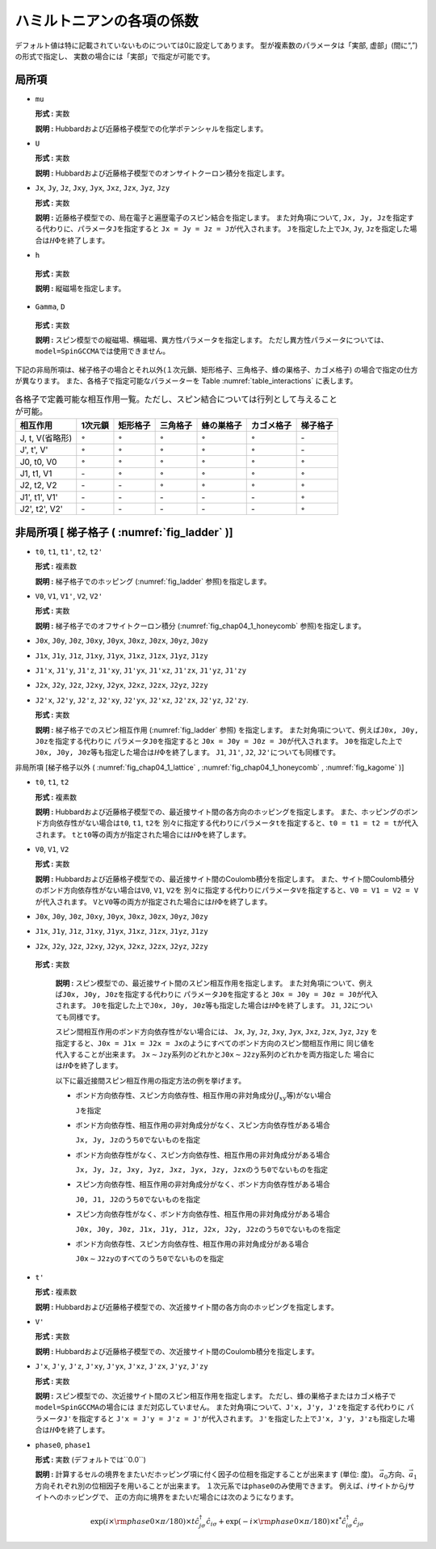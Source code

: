 .. highlight:: none

ハミルトニアンの各項の係数
--------------------------

デフォルト値は特に記載されていないものについては0に設定してあります。
型が複素数のパラメータは「実部, 虚部」(間に“,”)の形式で指定し、
実数の場合には「実部」で指定が可能です。

局所項
~~~~~~

*  ``mu``

   **形式 :** 実数

   **説明 :**
   Hubbardおよび近藤格子模型での化学ポテンシャルを指定します。

*  ``U``

   **形式 :** 実数

   **説明 :**
   Hubbardおよび近藤格子模型でのオンサイトクーロン積分を指定します。

*  ``Jx``, ``Jy``, ``Jz``, ``Jxy``, ``Jyx``, ``Jxz``, ``Jzx``, ``Jyz``,
   ``Jzy``

   **形式 :** 実数

   **説明 :**
   近藤格子模型での、局在電子と遍歴電子のスピン結合を指定します。
   また対角項について,
   ``Jx, Jy, Jz``\ を指定する代わりに、パラメータ\ ``J``\ を指定すると
   ``Jx = Jy = Jz = J``\ が代入されます。 ``J``\ を指定した上で\ ``Jx``,
   ``Jy``, ``Jz``\ を指定した場合は\ :math:`{\mathcal H}\Phi`\ を終了します。

*   ``h``

   **形式 :** 実数

   **説明 :** 縦磁場を指定します。

*   ``Gamma``, ``D``

   **形式 :** 実数

   **説明 :**
   スピン模型での縦磁場、横磁場、異方性パラメータを指定します。
   ただし異方性パラメータについては、\ ``model=SpinGCCMA``\ では使用できません。

下記の非局所項は、梯子格子の場合とそれ以外(１次元鎖、矩形格子、三角格子、蜂の巣格子、カゴメ格子)
の場合で指定の仕方が異なります。
また、各格子で指定可能なパラメーターを
Table :numref:`table_interactions` に表します。

.. _table_interactions:
.. csv-table:: 各格子で定義可能な相互作用一覧。ただし、スピン結合については行列として与えることが可能。
   :header: "相互作用", "1次元鎖", "矩形格子", "三角格子", "蜂の巣格子", "カゴメ格子", "梯子格子"

   "J, t, V(省略形)", ":math:`{\circ}`", ":math:`{\circ}`", ":math:`{\circ}`", ":math:`{\circ}`", ":math:`{\circ}`", "\-"
   "J', t', V'", ":math:`{\circ}`", ":math:`{\circ}`", ":math:`{\circ}`", ":math:`{\circ}`", ":math:`{\circ}`", "\-"
   "J0, t0, V0", ":math:`{\circ}`", ":math:`{\circ}`", ":math:`{\circ}`", ":math:`{\circ}`", ":math:`{\circ}`", ":math:`{\circ}`"
   "J1, t1, V1", "\-", ":math:`{\circ}`", ":math:`{\circ}`", ":math:`{\circ}`", ":math:`{\circ}`", ":math:`{\circ}`"
   "J2, t2, V2", "\-", "\-", ":math:`{\circ}`", ":math:`{\circ}`", ":math:`{\circ}`", ":math:`{\circ}`"
   "J1', t1', V1'", "\-", "\-", "\-", "\-", "\-", ":math:`{\circ}`"
   "J2', t2', V2'", "\-", "\-", "\-", "\-", "\-", ":math:`{\circ}`"


非局所項 [ 梯子格子 ( :numref:`fig_ladder` )]
~~~~~~~~~~~~~~~~~~~~~~~~~~~~~~~~~~~~~~~~~~~~~~~~~~~~~~~~~

*  ``t0``, ``t1``, ``t1'``, ``t2``, ``t2'``

   **形式 :** 複素数

   **説明 :** 梯子格子でのホッピング
   (:numref:`fig_ladder` 参照)を指定します。

*  ``V0``, ``V1``, ``V1'``, ``V2``, ``V2'``

   **形式 :** 実数

   **説明 :** 梯子格子でのオフサイトクーロン積分
   (:numref:`fig_chap04_1_honeycomb` 参照)を指定します。

*  ``J0x``, ``J0y``, ``J0z``, ``J0xy``, ``J0yx``, ``J0xz``, ``J0zx``,
   ``J0yz``, ``J0zy``

*  ``J1x``, ``J1y``, ``J1z``, ``J1xy``, ``J1yx``, ``J1xz``, ``J1zx``,
   ``J1yz``, ``J1zy``

*  ``J1'x``, ``J1'y``, ``J1'z``, ``J1'xy``, ``J1'yx``, ``J1'xz``,
   ``J1'zx``, ``J1'yz``, ``J1'zy``

*  ``J2x``, ``J2y``, ``J2z``, ``J2xy``, ``J2yx``, ``J2xz``, ``J2zx``,
   ``J2yz``, ``J2zy``

*  ``J2'x``, ``J2'y``, ``J2'z``, ``J2'xy``, ``J2'yx``, ``J2'xz``,
   ``J2'zx``, ``J2'yz``, ``J2'zy``.

   **形式 :** 実数

   **説明 :** 梯子格子でのスピン相互作用 (:numref:`fig_ladder` 参照)
   を指定します。
   また対角項について、例えば\ ``J0x, J0y, J0z``\ を指定する代わりに
   パラメータ\ ``J0``\ を指定すると
   ``J0x = J0y = J0z = J0``\ が代入されます。
   ``J0``\ を指定した上で\ ``J0x, J0y, J0z``\ 等も指定した場合は\ :math:`{\mathcal H}\Phi`\ を終了します。
   ``J1``, ``J1'``, ``J2``, ``J2'``\ についても同様です。

非局所項 [梯子格子以外 ( :numref:`fig_chap04_1_lattice` , :numref:`fig_chap04_1_honeycomb` ,
:numref:`fig_kagome` )]

*  ``t0``, ``t1``, ``t2``

   **形式 :** 複素数

   **説明 :**
   Hubbardおよび近藤格子模型での、最近接サイト間の各方向のホッピングを指定します。
   また、ホッピングのボンド方向依存性がない場合は\ ``t0``, ``t1``,
   ``t2``\ を
   別々に指定する代わりにパラメータ\ ``t``\ を指定すると、\ ``t0 = t1 = t2 = t``\ が代入されます。
   ``t``\ と\ ``t0``\ 等の両方が指定された場合には\ :math:`{\mathcal H}\Phi`\ を終了します。

*  ``V0``, ``V1``, ``V2``

   **形式 :** 実数

   **説明 :**
   Hubbardおよび近藤格子模型での、最近接サイト間のCoulomb積分を指定します。
   また、サイト間Coulomb積分のボンド方向依存性がない場合は\ ``V0``,
   ``V1``, ``V2``\ を
   別々に指定する代わりにパラメータ\ ``V``\ を指定すると、\ ``V0 = V1 = V2 = V``\ が代入されます。
   ``V``\ と\ ``V0``\ 等の両方が指定された場合には\ :math:`{\mathcal H}\Phi`\ を終了します。

*  ``J0x``, ``J0y``, ``J0z``, ``J0xy``, ``J0yx``, ``J0xz``, ``J0zx``,
   ``J0yz``, ``J0zy``

*  ``J1x``, ``J1y``, ``J1z``, ``J1xy``, ``J1yx``, ``J1xz``, ``J1zx``,
   ``J1yz``, ``J1zy``

*  ``J2x``, ``J2y``, ``J2z``, ``J2xy``, ``J2yx``, ``J2xz``, ``J2zx``,
   ``J2yz``, ``J2zy``

  **形式 :** 実数

   **説明 :**
   スピン模型での、最近接サイト間のスピン相互作用を指定します。
   また対角項について、例えば\ ``J0x, J0y, J0z``\ を指定する代わりに
   パラメータ\ ``J0``\ を指定すると
   ``J0x = J0y = J0z = J0``\ が代入されます。
   ``J0``\ を指定した上で\ ``J0x, J0y, J0z``\ 等も指定した場合は\ :math:`{\mathcal H}\Phi`\ を終了します。
   ``J1``, ``J2``\ についても同様です。

   スピン間相互作用のボンド方向依存性がない場合には、 ``Jx``, ``Jy``,
   ``Jz``, ``Jxy``, ``Jyx``, ``Jxz``, ``Jzx``, ``Jyz``, ``Jzy``
   を指定すると、\ ``J0x = J1x = J2x = Jx``\ のようにすべてのボンド方向のスピン間相互作用に
   同じ値を代入することが出来ます。
   ``Jx``\ :math:`\sim`\ ``Jzy``\ 系列のどれかと\ ``J0x``\ :math:`\sim`\ ``J2zy``\ 系列のどれかを両方指定した
   場合には\ :math:`{\mathcal H}\Phi`\ を終了します。

   以下に最近接間スピン相互作用の指定方法の例を挙げます。

   *  ボンド方向依存性、スピン方向依存性、相互作用の非対角成分(\ :math:`J_{x y}`\ 等)がない場合

      ``J``\ を指定

   *  ボンド方向依存性、相互作用の非対角成分がなく、スピン方向依存性がある場合

      ``Jx, Jy, Jz``\ のうち\ ``0``\ でないものを指定

   *  ボンド方向依存性がなく、スピン方向依存性、相互作用の非対角成分がある場合

      ``Jx, Jy, Jz, Jxy, Jyz, Jxz, Jyx, Jzy, Jzx``\ のうち\ ``0``\ でないものを指定

   *  スピン方向依存性、相互作用の非対角成分がなく、ボンド方向依存性がある場合

      ``J0, J1, J2``\ のうち\ ``0``\ でないものを指定

   *  スピン方向依存性がなく、ボンド方向依存性、相互作用の非対角成分がある場合

      ``J0x, J0y, J0z, J1x, J1y, J1z, J2x, J2y, J2z``\ のうち\ ``0``\ でないものを指定

   *  ボンド方向依存性、スピン方向依存性、相互作用の非対角成分がある場合

      ``J0x``\ :math:`\sim`\ ``J2zy``\ のすべてのうち\ ``0``\ でないものを指定

*  ``t'``

   **形式 :** 複素数

   **説明 :**
   Hubbardおよび近藤格子模型での、次近接サイト間の各方向のホッピングを指定します。

*  ``V'``

   **形式 :** 実数

   **説明 :**
   Hubbardおよび近藤格子模型での、次近接サイト間のCoulomb積分を指定します。

*  ``J'x``, ``J'y``, ``J'z``, ``J'xy``, ``J'yx``, ``J'xz``, ``J'zx``,
   ``J'yz``, ``J'zy``

   **形式 :** 実数

   **説明 :**
   スピン模型での、次近接サイト間のスピン相互作用を指定します。
   ただし、蜂の巣格子またはカゴメ格子で\ ``model=SpinGCCMA``\ の場合には
   まだ対応していません。
   また対角項について、\ ``J'x, J'y, J'z``\ を指定する代わりに
   パラメータ\ ``J'``\ を指定すると
   ``J'x = J'y = J'z = J'``\ が代入されます。
   ``J'``\ を指定した上で\ ``J'x, J'y, J'z``\ も指定した場合は\ :math:`{\mathcal H}\Phi`\ を終了します。

*  ``phase0``, ``phase1``

   **形式 :** 実数 (デフォルトでは``0.0``)

   **説明 :**
   計算するセルの境界をまたいだホッピング項に付く因子の位相を指定することが出来ます
   (単位: 度)。
   :math:`\vec{a}_0`\ 方向、\ :math:`\vec{a}_1`\ 方向それぞれ別の位相因子を用いることが出来ます。
   １次元系では\ ``phase0``\ のみ使用できます。
   例えば、\ :math:`i`\ サイトから\ :math:`j`\ サイトへのホッピングで、
   正の方向に境界をまたいだ場合には次のようになります。

   .. math::

          \exp(i \times {\rm phase0}\times\pi/180) \times t {\hat c}_{j \sigma}^\dagger {\hat c}_{i \sigma}
          + \exp(-i \times {\rm phase0}\times\pi/180) \times t^* {\hat c}_{i \sigma}^\dagger {\hat c}_{j \sigma}

.. raw:: latex

   \newpage
